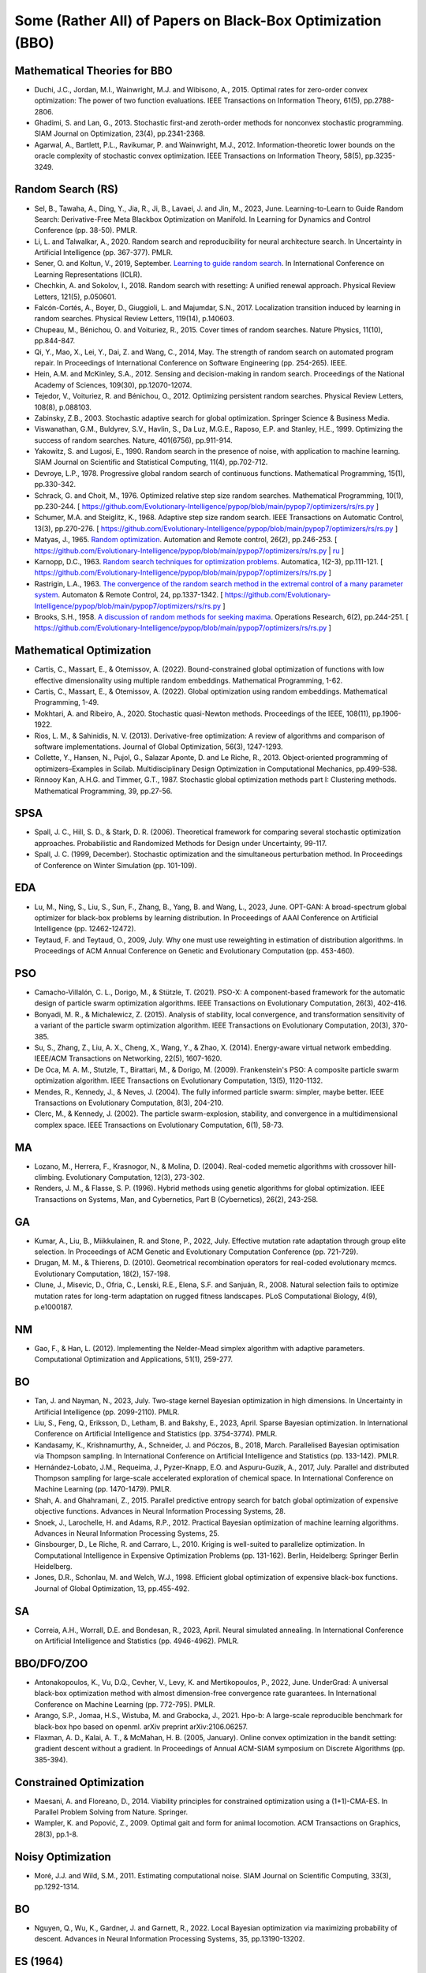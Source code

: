 Some (Rather All) of Papers on Black-Box Optimization (BBO)
===========================================================

Mathematical Theories for BBO
-----------------------------

* Duchi, J.C., Jordan, M.I., Wainwright, M.J. and Wibisono, A., 2015. Optimal rates for zero-order convex optimization: The power of two function evaluations. IEEE Transactions on Information Theory, 61(5), pp.2788-2806.
* Ghadimi, S. and Lan, G., 2013. Stochastic first-and zeroth-order methods for nonconvex stochastic programming. SIAM Journal on Optimization, 23(4), pp.2341-2368.
* Agarwal, A., Bartlett, P.L., Ravikumar, P. and Wainwright, M.J., 2012. Information-theoretic lower bounds on the oracle complexity of stochastic convex optimization. IEEE Transactions on Information Theory, 58(5), pp.3235-3249.

Random Search (RS)
------------------

* Sel, B., Tawaha, A., Ding, Y., Jia, R., Ji, B., Lavaei, J. and Jin, M., 2023, June. Learning-to-Learn to Guide Random Search: Derivative-Free Meta Blackbox Optimization on Manifold. In Learning for Dynamics and Control Conference (pp. 38-50). PMLR.
* Li, L. and Talwalkar, A., 2020. Random search and reproducibility for neural architecture search. In Uncertainty in Artificial Intelligence (pp. 367-377). PMLR.
* Sener, O. and Koltun, V., 2019, September. `Learning to guide random search <https://openreview.net/forum?id=B1gHokBKwS>`_. In International Conference on Learning Representations (ICLR).
* Chechkin, A. and Sokolov, I., 2018. Random search with resetting: A unified renewal approach. Physical Review Letters, 121(5), p.050601.
* Falcón-Cortés, A., Boyer, D., Giuggioli, L. and Majumdar, S.N., 2017. Localization transition induced by learning in random searches. Physical Review Letters, 119(14), p.140603.
* Chupeau, M., Bénichou, O. and Voituriez, R., 2015. Cover times of random searches. Nature Physics, 11(10), pp.844-847.
* Qi, Y., Mao, X., Lei, Y., Dai, Z. and Wang, C., 2014, May. The strength of random search on automated program repair. In Proceedings of International Conference on Software Engineering (pp. 254-265). IEEE.
* Hein, A.M. and McKinley, S.A., 2012. Sensing and decision-making in random search. Proceedings of the National Academy of Sciences, 109(30), pp.12070-12074.
* Tejedor, V., Voituriez, R. and Bénichou, O., 2012. Optimizing persistent random searches. Physical Review Letters, 108(8), p.088103.
* Zabinsky, Z.B., 2003. Stochastic adaptive search for global optimization. Springer Science & Business Media.
* Viswanathan, G.M., Buldyrev, S.V., Havlin, S., Da Luz, M.G.E., Raposo, E.P. and Stanley, H.E., 1999. Optimizing the success of random searches. Nature, 401(6756), pp.911-914.
* Yakowitz, S. and Lugosi, E., 1990. Random search in the presence of noise, with application to machine learning. SIAM Journal on Scientific and Statistical Computing, 11(4), pp.702-712.
* Devroye, L.P., 1978. Progressive global random search of continuous functions. Mathematical Programming, 15(1), pp.330-342.
* Schrack, G. and Choit, M., 1976. Optimized relative step size random searches. Mathematical Programming, 10(1), pp.230-244. [ https://github.com/Evolutionary-Intelligence/pypop/blob/main/pypop7/optimizers/rs/rs.py ]
* Schumer, M.A. and Steiglitz, K., 1968. Adaptive step size random search. IEEE Transactions on Automatic Control, 13(3), pp.270-276. [ https://github.com/Evolutionary-Intelligence/pypop/blob/main/pypop7/optimizers/rs/rs.py ]
* Matyas, J., 1965. `Random optimization <https://archive.org/details/sim_automation-and-remote-control_1965-02_26_2/page/n1/mode/2up>`_. Automation and Remote control, 26(2), pp.246-253. [ https://github.com/Evolutionary-Intelligence/pypop/blob/main/pypop7/optimizers/rs/rs.py | `ru <https://www.mathnet.ru/php/archive.phtml?wshow=paper&jrnid=at&paperid=11288&option_lang=eng>`_ ]
* Karnopp, D.C., 1963. `Random search techniques for optimization problems <https://www.sciencedirect.com/science/article/abs/pii/0005109863900189>`_. Automatica, 1(2-3), pp.111-121. [ https://github.com/Evolutionary-Intelligence/pypop/blob/main/pypop7/optimizers/rs/rs.py ]
* Rastrigin, L.A., 1963. `The convergence of the random search method in the extremal control of a many parameter system <https://archive.org/details/sim_automation-and-remote-control_1963-11_24_11/mode/2up?view=theater>`_. Automaton & Remote Control, 24, pp.1337-1342. [ https://github.com/Evolutionary-Intelligence/pypop/blob/main/pypop7/optimizers/rs/rs.py ]
* Brooks, S.H., 1958. `A discussion of random methods for seeking maxima <https://pubsonline.informs.org/doi/abs/10.1287/opre.6.2.244>`_. Operations Research, 6(2), pp.244-251. [ https://github.com/Evolutionary-Intelligence/pypop/blob/main/pypop7/optimizers/rs/rs.py ]

Mathematical Optimization
-------------------------

* Cartis, C., Massart, E., & Otemissov, A. (2022). Bound-constrained global optimization of functions with low effective dimensionality using multiple random embeddings. Mathematical Programming, 1-62.
* Cartis, C., Massart, E., & Otemissov, A. (2022). Global optimization using random embeddings. Mathematical Programming, 1-49.
* Mokhtari, A. and Ribeiro, A., 2020. Stochastic quasi-Newton methods. Proceedings of the IEEE, 108(11), pp.1906-1922.
* Rios, L. M., & Sahinidis, N. V. (2013). Derivative-free optimization: A review of algorithms and comparison of software implementations. Journal of Global Optimization, 56(3), 1247-1293.
* Collette, Y., Hansen, N., Pujol, G., Salazar Aponte, D. and Le Riche, R., 2013. Object‐oriented programming of optimizers–Examples in Scilab. Multidisciplinary Design Optimization in Computational Mechanics, pp.499-538.
* Rinnooy Kan, A.H.G. and Timmer, G.T., 1987. Stochastic global optimization methods part I: Clustering methods. Mathematical Programming, 39, pp.27-56.

SPSA
----

* Spall, J. C., Hill, S. D., & Stark, D. R. (2006). Theoretical framework for comparing several stochastic optimization approaches. Probabilistic and Randomized Methods for Design under Uncertainty, 99-117.
* Spall, J. C. (1999, December). Stochastic optimization and the simultaneous perturbation method. In Proceedings of Conference on Winter Simulation (pp. 101-109).

EDA
---

* Lu, M., Ning, S., Liu, S., Sun, F., Zhang, B., Yang, B. and Wang, L., 2023, June. OPT-GAN: A broad-spectrum global optimizer for black-box problems by learning distribution. In Proceedings of AAAI Conference on Artificial Intelligence (pp. 12462-12472).
* Teytaud, F. and Teytaud, O., 2009, July. Why one must use reweighting in estimation of distribution algorithms. In Proceedings of ACM Annual Conference on Genetic and Evolutionary Computation (pp. 453-460).

PSO
---

* Camacho-Villalón, C. L., Dorigo, M., & Stützle, T. (2021). PSO-X: A component-based framework for the automatic design of particle swarm optimization algorithms. IEEE Transactions on Evolutionary Computation, 26(3), 402-416.
* Bonyadi, M. R., & Michalewicz, Z. (2015). Analysis of stability, local convergence, and transformation sensitivity of a variant of the particle swarm optimization algorithm. IEEE Transactions on Evolutionary Computation, 20(3), 370-385.
* Su, S., Zhang, Z., Liu, A. X., Cheng, X., Wang, Y., & Zhao, X. (2014). Energy-aware virtual network embedding. IEEE/ACM Transactions on Networking, 22(5), 1607-1620.
* De Oca, M. A. M., Stutzle, T., Birattari, M., & Dorigo, M. (2009). Frankenstein's PSO: A composite particle swarm optimization algorithm. IEEE Transactions on Evolutionary Computation, 13(5), 1120-1132.
* Mendes, R., Kennedy, J., & Neves, J. (2004). The fully informed particle swarm: simpler, maybe better. IEEE Transactions on Evolutionary Computation, 8(3), 204-210.
* Clerc, M., & Kennedy, J. (2002). The particle swarm-explosion, stability, and convergence in a multidimensional complex space. IEEE Transactions on Evolutionary Computation, 6(1), 58-73.

MA
--

* Lozano, M., Herrera, F., Krasnogor, N., & Molina, D. (2004). Real-coded memetic algorithms with crossover hill-climbing. Evolutionary Computation, 12(3), 273-302.
* Renders, J. M., & Flasse, S. P. (1996). Hybrid methods using genetic algorithms for global optimization. IEEE Transactions on Systems, Man, and Cybernetics, Part B (Cybernetics), 26(2), 243-258.

GA
--

* Kumar, A., Liu, B., Miikkulainen, R. and Stone, P., 2022, July. Effective mutation rate adaptation through group elite selection. In Proceedings of ACM Genetic and Evolutionary Computation Conference (pp. 721-729).
* Drugan, M. M., & Thierens, D. (2010). Geometrical recombination operators for real-coded evolutionary mcmcs. Evolutionary Computation, 18(2), 157-198.
* Clune, J., Misevic, D., Ofria, C., Lenski, R.E., Elena, S.F. and Sanjuán, R., 2008. Natural selection fails to optimize mutation rates for long-term adaptation on rugged fitness landscapes. PLoS Computational Biology, 4(9), p.e1000187.

NM
--
* Gao, F., & Han, L. (2012). Implementing the Nelder-Mead simplex algorithm with adaptive parameters. Computational Optimization and Applications, 51(1), 259-277.

BO
--
* Tan, J. and Nayman, N., 2023, July. Two-stage kernel Bayesian optimization in high dimensions. In Uncertainty in Artificial Intelligence (pp. 2099-2110). PMLR.
* Liu, S., Feng, Q., Eriksson, D., Letham, B. and Bakshy, E., 2023, April. Sparse Bayesian optimization. In International Conference on Artificial Intelligence and Statistics (pp. 3754-3774). PMLR.
* Kandasamy, K., Krishnamurthy, A., Schneider, J. and Póczos, B., 2018, March. Parallelised Bayesian optimisation via Thompson sampling. In International Conference on Artificial Intelligence and Statistics (pp. 133-142). PMLR.
* Hernández-Lobato, J.M., Requeima, J., Pyzer-Knapp, E.O. and Aspuru-Guzik, A., 2017, July. Parallel and distributed Thompson sampling for large-scale accelerated exploration of chemical space. In International Conference on Machine Learning (pp. 1470-1479). PMLR.
* Shah, A. and Ghahramani, Z., 2015. Parallel predictive entropy search for batch global optimization of expensive objective functions. Advances in Neural Information Processing Systems, 28.
* Snoek, J., Larochelle, H. and Adams, R.P., 2012. Practical Bayesian optimization of machine learning algorithms. Advances in Neural Information Processing Systems, 25.
* Ginsbourger, D., Le Riche, R. and Carraro, L., 2010. Kriging is well-suited to parallelize optimization. In Computational Intelligence in Expensive Optimization Problems (pp. 131-162). Berlin, Heidelberg: Springer Berlin Heidelberg.
* Jones, D.R., Schonlau, M. and Welch, W.J., 1998. Efficient global optimization of expensive black-box functions. Journal of Global Optimization, 13, pp.455-492.

SA
--

* Correia, A.H., Worrall, D.E. and Bondesan, R., 2023, April. Neural simulated annealing. In International Conference on Artificial Intelligence and Statistics (pp. 4946-4962). PMLR.

BBO/DFO/ZOO
-----------

* Antonakopoulos, K., Vu, D.Q., Cevher, V., Levy, K. and Mertikopoulos, P., 2022, June. UnderGrad: A universal black-box optimization method with almost dimension-free convergence rate guarantees. In International Conference on Machine Learning (pp. 772-795). PMLR.
* Arango, S.P., Jomaa, H.S., Wistuba, M. and Grabocka, J., 2021. Hpo-b: A large-scale reproducible benchmark for black-box hpo based on openml. arXiv preprint arXiv:2106.06257.
* Flaxman, A. D., Kalai, A. T., & McMahan, H. B. (2005, January). Online convex optimization in the bandit setting: gradient descent without a gradient. In Proceedings of Annual ACM-SIAM symposium on Discrete Algorithms (pp. 385-394).

Constrained Optimization
------------------------

* Maesani, A. and Floreano, D., 2014. Viability principles for constrained optimization using a (1+1)-CMA-ES. In Parallel Problem Solving from Nature. Springer.
* Wampler, K. and Popović, Z., 2009. Optimal gait and form for animal locomotion. ACM Transactions on Graphics, 28(3), pp.1-8.

Noisy Optimization
------------------

* Moré, J.J. and Wild, S.M., 2011. Estimating computational noise. SIAM Journal on Scientific Computing, 33(3), pp.1292-1314.

BO
--

* Nguyen, Q., Wu, K., Gardner, J. and Garnett, R., 2022. Local Bayesian optimization via maximizing probability of descent. Advances in Neural Information Processing Systems, 35, pp.13190-13202.

ES (1964)
---------

* Porter, J. and Arnold, D.V., 2024, July.
  Direct augmented Lagrangian evolution strategies.
  In Proceedings of Annual Genetic and Evolutionary Computation Conference (pp. 703-711). ACM.
* Nomura, M., Akimoto, Y. and Ono, I., 2024. CMA-ES with learning rate adaptation. arXiv preprint arXiv:2401.15876.
* He, X., Zheng, Z., Chen, C., Zhou, Y., Luo, C. and Lin, Q., 2022. `Distributed evolution strategies for black-box stochastic optimization <https://ieeexplore.ieee.org/abstract/document/9762038>`_. IEEE Transactions on Parallel and Distributed Systems, 33(12), pp.3718-3731.
* Spettel, P. and Beyer, H.G., 2022. On the design of a matrix adaptation evolution strategy for optimization on general quadratic manifolds. ACM Transactions on Evolutionary Learning and Optimization, 2(3), pp.1-32.
* Hellwig, M. and Beyer, H.G., 2020. On the steady state analysis of covariance matrix self-adaptation evolution strategies on the noisy ellipsoid model. Theoretical Computer Science, 832, pp.98-122.
* Hansen, N., 2019, July. A global surrogate assisted CMA-ES. In Proceedings of Annual Genetic and Evolutionary Computation Conference (pp. 664-672). ACM.
* Maheswaranathan, N., Metz, L., Tucker, G., Choi, D., & Sohl-Dickstein, J. (2019, May). `[Guided evolutionary strategies: Augmenting random search with surrogate gradients] <http://proceedings.mlr.press/v97/maheswaranathan19a.html>`_. In International Conference on Machine Learning (pp. 4264-4273). PMLR.
* Choromanski, K., Rowland, M., Sindhwani, V., Turner, R., & Weller, A. (2018, July). Structured evolution with compact architectures for scalable policy optimization. In International Conference on Machine Learning (pp. 970-978). PMLR.
* Beyer, H.G. and Hellwig, M., 2016. The dynamics of cumulative step size adaptation on the ellipsoid model. Evolutionary Computation, 24(1), pp.25-57.
* Beyer, H.G., 2014. Convergence analysis of evolutionary algorithms that are based on the paradigm of information geometry. Evolutionary Computation, 22(4), pp.679-709.
* Makukhin, K., 2014. Evolution strategies with an RBM-based meta-model. In Proceedings of Knowledge Management and Acquisition for Smart Systems and Services (pp. 246-259). Springer.
* Pošík, P., Huyer, W. and Pál, L., 2012. A comparison of global search algorithms for continuous black box optimization. Evolutionary Computation, 20(4), pp.509-541.
* Arnold, D.V. and Salomon, R., 2007. Evolutionary gradient search revisited. IEEE Transactions on Evolutionary Computation, 11(4), pp.480-495.
* Ulmer, H., Streichert, F. and Zell, A., 2005. Model assisted evolution strategies. In Knowledge Incorporation in Evolutionary Computation (pp. 333-355). Springer Berlin Heidelberg.
* Arnold, D.V. and Beyer, H.G., 2004. Performance analysis of evolutionary optimization with cumulative step length adaptation. IEEE Transactions on Automatic Control, 49(4), pp.617-622.
* Beyer, H.G. and Arnold, D.V., 2003. Qualms regarding the optimality of cumulative path length control in CSA/CMA-evolution strategies. Evolutionary Computation, 11(1), pp.19-28.
* Schwefel, H.P., 1981. Numerical optimization of computer models. John Wiley & Sons, Inc.

SPSA
----

https://github.com/jgomezdans/spsa

Benchmark Functions
-------------------

* sphere: $\sum_{i=1}^{n}x_i^2$
* cigar: $x_1^2 + 10^6 \sum_{i = 2}^{n} x_i^2$
* discus: $10^6 x_1^2 + \sum_{i = 2}^{n} x_i^2$
* cigar_discus: $\begin{cases} x_1^2 + 10^4 \sum_{i = 1}^{n}x_i^2 + 10^6 x_n^2, \mbox{if}~n = 2 \\ x_1^2 + 10^4 \sum_{i = 2}^{n}x_i^2 + 10^6 x_n^2, \mbox{otherweise} \end{cases}$
* ellipsoid: $\sum_{i = 1}^{n} 10^{\frac{6(i- 1)}{n - 1}} x_i^2$
* different_powers: $\sum_{i = 1}^{ n} \left | x_i \right | ^{\frac{2 + 4(i - 1)}{n - 1}}$
* $\max(\left | x_1 \right |, \cdots, \left | x_n \right |)$
* $\sum_{i = 1}^{n} (\lfloor x_i + 0.5 \rfloor)^2$
* $\sum_{i = 1}^{n} \left | x_i \right | + \prod_{i = 1}^{n} \left | x_i \right |$
* $100 \sum_{i = 1}^{n -1} (x_i^2 - x_{i + 1})^2 + \sum_{i = 1}^{n - 1} (x_i - 1)^2$
* $\sum_{i = 1}^{n} (\sum_{j = 1}^{i} x_j)^2$
* $-e^{-0.5 \sum_{i = 1}^{n} x_i^2}$
* bohachevsky: $\sum_{i = 1}^{ n - 1} (x_i^2 + 2 x_{i + 1}^2 - 0.3\cos(3\pi x_i) - 0.4\cos(4\pi x_{i + 1}) + 0.7)$
* griewank: $\frac{1}{4000} \sum_{i = 1}^{n} x_i^2 - \prod_{i = 1}^{n} \cos(\frac{x_i}{i ^ {0.5}}) + 1$
* ackley: $20 e^{-0.2 \sqrt{\frac{1}{n} \sum_{i = 1}^{n} x_i^2}} - e^{\frac{1}{n} \sum_{i = 1}^{n} \cos(2 \pi x_i)} + 20 + e$
* scaled_rastrigin: $10 n + \sum_{i = 1}^{n} ((10^{\frac{i - 1}{n - 1}} x_i)^2 -10\cos(2\pi 10^{\frac{i - 1}{n - 1}} x_i))$
* skew_rastrigin: $10 n + \sum_{i = 1}^{n} (y_i^2 - 10\cos(2\pi y_i))$, with $y_i = \begin{cases} 10 x_i, \mbox{if}~x_i > 0 \\ x_i, \mbox{otherweise} \end{cases}$
* levy_montalvo: $(10 \sin^2(\pi (1.25 + 0.25x_1)) + (0.25(x_n + 1))^2) \sum_{i = 1}^{n - 1} (0.25(x_i + 1))^2 (1 + 10 \sin^2 (\pi (1.25 + 0.25x_{i + 1})))$
* michalewicz: $-\sum_{i = 1}^{n}\sin(x_i)(\sin(\frac{ix_i^2}{\pi}))^{20}$
* salomon: $1 - \cos(2\pi\sqrt{\sum_{i=1}^{n}x_i^2}) + 0.1 \sqrt{\sum_{i=1}^{n}x_i^2}$
* shubert: $\prod_{i=1}^{n} \sum_{j=1}^{5} j\cos((j+1) x_i j)$
* schaffer: $\sum_{i = 1}^{n - 1} (x_i^2 + x_{i+1}^2)^{0.25} (\sin^2(50(x_i^2 + x_{i+1}^2)^{0.1}) + 1)$
